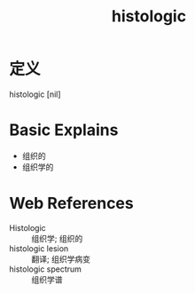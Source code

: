 #+title: histologic
#+roam_tags:英语单词

* 定义
  
histologic [nil]

* Basic Explains
- 组织的
- 组织学的

* Web References
- Histologic :: 组织学; 组织的
- histologic lesion :: 翻译; 组织学病变
- histologic spectrum :: 组织学谱
